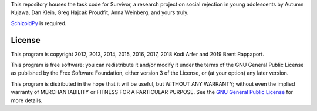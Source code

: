 This repository houses the task code for Survivor, a research project on social rejection in young adolescents by Autumn Kujawa, Dan Klein, Greg Hajcak Proudfit, Anna Weinberg, and yours truly.

`SchizoidPy`_ is required.

License
============================================================

This program is copyright 2012, 2013, 2014, 2015, 2016, 2017, 2018 Kodi Arfer and 2019 Brent Rappaport.

This program is free software: you can redistribute it and/or modify it under the terms of the GNU General Public License as published by the Free Software Foundation, either version 3 of the License, or (at your option) any later version.

This program is distributed in the hope that it will be useful, but WITHOUT ANY WARRANTY; without even the implied warranty of MERCHANTABILITY or FITNESS FOR A PARTICULAR PURPOSE. See the `GNU General Public License`_ for more details.

.. _SchizoidPy: https://github.com/Kodiologist/SchizoidPy
.. _`GNU General Public License`: http://www.gnu.org/licenses/
